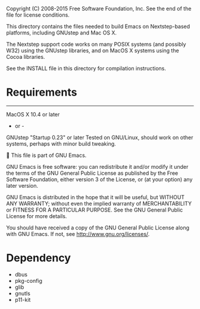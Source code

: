 Copyright (C) 2008-2015 Free Software Foundation, Inc.
See the end of the file for license conditions.

This directory contains the files needed to build Emacs on
Nextstep-based platforms, including GNUstep and Mac OS X.

The Nextstep support code works on many POSIX systems (and possibly
W32) using the GNUstep libraries, and on MacOS X systems using the
Cocoa libraries.

See the INSTALL file in this directory for compilation instructions.

* Requirements
------------
MacOS X 10.4 or later

- or -

GNUstep "Startup 0.23" or later
Tested on GNU/Linux, should work on other systems, perhaps with minor
build tweaking.


This file is part of GNU Emacs.

GNU Emacs is free software: you can redistribute it and/or modify
it under the terms of the GNU General Public License as published by
the Free Software Foundation, either version 3 of the License, or
(at your option) any later version.

GNU Emacs is distributed in the hope that it will be useful,
but WITHOUT ANY WARRANTY; without even the implied warranty of
MERCHANTABILITY or FITNESS FOR A PARTICULAR PURPOSE.  See the
GNU General Public License for more details.

You should have received a copy of the GNU General Public License
along with GNU Emacs.  If not, see <http://www.gnu.org/licenses/>.

* Dependency

- dbus
- pkg-config
- glib
- gnutls
- p11-kit
